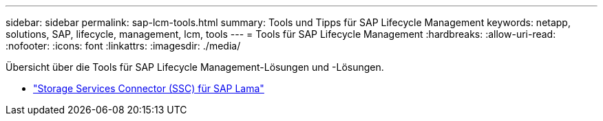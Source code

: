 ---
sidebar: sidebar 
permalink: sap-lcm-tools.html 
summary: Tools und Tipps für SAP Lifecycle Management 
keywords: netapp, solutions, SAP, lifecycle, management, lcm, tools 
---
= Tools für SAP Lifecycle Management
:hardbreaks:
:allow-uri-read: 
:nofooter: 
:icons: font
:linkattrs: 
:imagesdir: ./media/


[role="lead"]
Übersicht über die Tools für SAP Lifecycle Management-Lösungen und -Lösungen.

* link:https://mysupport.netapp.com/site/tools/tool-eula/ssc-sap["Storage Services Connector (SSC) für SAP Lama"]

